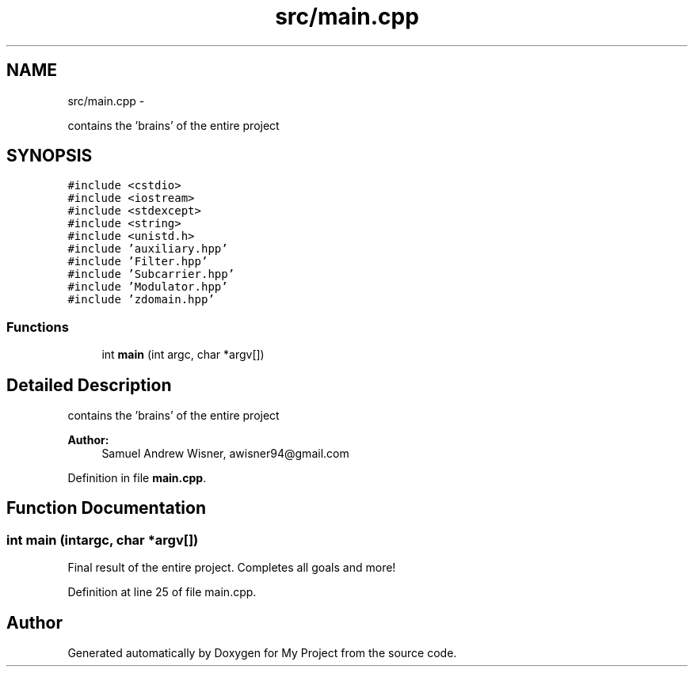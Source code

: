 .TH "src/main.cpp" 3 "Sun Apr 3 2016" "My Project" \" -*- nroff -*-
.ad l
.nh
.SH NAME
src/main.cpp \- 
.PP
contains the 'brains' of the entire project  

.SH SYNOPSIS
.br
.PP
\fC#include <cstdio>\fP
.br
\fC#include <iostream>\fP
.br
\fC#include <stdexcept>\fP
.br
\fC#include <string>\fP
.br
\fC#include <unistd\&.h>\fP
.br
\fC#include 'auxiliary\&.hpp'\fP
.br
\fC#include 'Filter\&.hpp'\fP
.br
\fC#include 'Subcarrier\&.hpp'\fP
.br
\fC#include 'Modulator\&.hpp'\fP
.br
\fC#include 'zdomain\&.hpp'\fP
.br

.SS "Functions"

.in +1c
.ti -1c
.RI "int \fBmain\fP (int argc, char *argv[])"
.br
.in -1c
.SH "Detailed Description"
.PP 
contains the 'brains' of the entire project 


.PP
\fBAuthor:\fP
.RS 4
Samuel Andrew Wisner, awisner94@gmail.com 
.RE
.PP

.PP
Definition in file \fBmain\&.cpp\fP\&.
.SH "Function Documentation"
.PP 
.SS "int main (intargc, char *argv[])"
Final result of the entire project\&. Completes all goals and more! 
.PP
Definition at line 25 of file main\&.cpp\&.
.SH "Author"
.PP 
Generated automatically by Doxygen for My Project from the source code\&.
